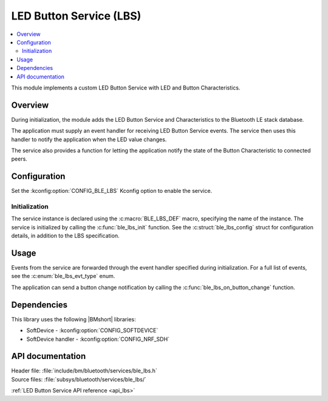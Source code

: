 .. _lib_ble_service_lbs:

LED Button Service (LBS)
########################

.. contents::
   :local:
   :depth: 2

This module implements a custom LED Button Service with LED and Button Characteristics.

Overview
********

During initialization, the module adds the LED Button Service and Characteristics to the Bluetooth LE stack database.

The application must supply an event handler for receiving LED Button Service events.
The service then uses this handler to notify the application when the LED value changes.

The service also provides a function for letting the application notify the state of the Button Characteristic to connected peers.

Configuration
*************

Set the :kconfig:option:`CONFIG_BLE_LBS` Kconfig option to enable the service.

Initialization
==============

The service instance is declared using the :c:macro:`BLE_LBS_DEF` macro, specifying the name of the instance.
The service is initialized by calling the :c:func:`ble_lbs_init` function.
See the :c:struct:`ble_lbs_config` struct for configuration details, in addition to the LBS specification.

Usage
*****

Events from the service are forwarded through the event handler specified during initialization.
For a full list of events, see the :c:enum:`ble_lbs_evt_type` enum.

The application can send a button change notification by calling the :c:func:`ble_lbs_on_button_change` function.

Dependencies
************

This library uses the following |BMshort| libraries:

* SoftDevice - :kconfig:option:`CONFIG_SOFTDEVICE`
* SoftDevice handler - :kconfig:option:`CONFIG_NRF_SDH`

API documentation
*****************

| Header file: :file:`include/bm/bluetooth/services/ble_lbs.h`
| Source files: :file:`subsys/bluetooth/services/ble_lbs/`

:ref:`LED Button Service API reference <api_lbs>`
